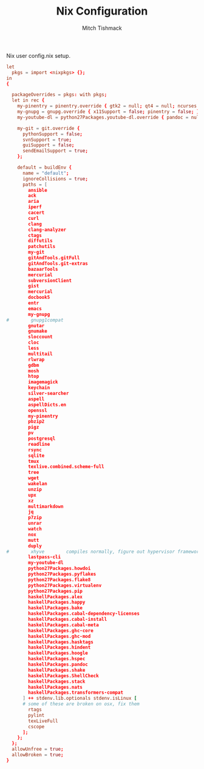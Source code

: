 #+TITLE: Nix Configuration
#+AUTHOR: Mitch Tishmack
#+STARTUP: hidestars
#+STARTUP: odd
#+BABEL: :cache yes
#+PROPERTY: header-args :tangle tmp/.nixpkgs/config.nix :cache yes :padline no :mkdirp yes :comments no

Nix user config.nix setup.

#+BEGIN_SRC conf :tangle (when (eq nix-p t) "tmp/.nixpkgs/config.nix")
let
  pkgs = import <nixpkgs> {};
in
{

  packageOverrides = pkgs: with pkgs;
  let in rec {
    my-pinentry = pinentry.override { gtk2 = null; qt4 = null; ncurses = null; };
    my-gnupg = gnupg.override { x11Support = false; pinentry = false; };
    my-youtube-dl = python27Packages.youtube-dl.override { pandoc = null; };

    my-git = git.override {
      pythonSupport = false;
      svnSupport = true;
      guiSupport = false;
      sendEmailSupport = true;
    };

    default = buildEnv {
      name = "default";
      ignoreCollisions = true;
      paths = [
        ansible
        ack
        aria
        iperf
        cacert
        curl
        clang
        clang-analyzer
        ctags
        diffutils
        patchutils
        my-git
        gitAndTools.gitFull
        gitAndTools.git-extras
        bazaarTools
        mercurial
        subversionClient
        gist
        mercurial
        docbook5
        entr
        emacs
        my-gnupg
#        gnupg1compat
        gnutar
        gnumake
        sloccount
        cloc
        less
        multitail
        rlwrap
        gdbm
        mosh
        htop
        imagemagick
        keychain
        silver-searcher
        aspell
        aspellDicts.en
        openssl
        my-pinentry
        pbzip2
        pigz
        pv
        postgresql
        readline
        rsync
        sqlite
        tmux
        texlive.combined.scheme-full
        tree
        wget
        wakelan
        unzip
        upx
        xz
        multimarkdown
        jq
        p7zip
        unrar
        watch
        nox
        mutt
        duply
#        xhyve        compiles normally, figure out hypervisor framework issue
        lastpass-cli
        my-youtube-dl
        python27Packages.howdoi
        python27Packages.pyflakes
        python27Packages.flake8
        python27Packages.virtualenv
        python27Packages.pip
        haskellPackages.alex
        haskellPackages.happy
        haskellPackages.bake
        haskellPackages.cabal-dependency-licenses
        haskellPackages.cabal-install
        haskellPackages.cabal-meta
        haskellPackages.ghc-core
        haskellPackages.ghc-mod
        haskellPackages.hasktags
        haskellPackages.hindent
        haskellPackages.hoogle
        haskellPackages.hspec
        haskellPackages.pandoc
        haskellPackages.shake
        haskellPackages.ShellCheck
        haskellPackages.stack
        haskellPackages.nats
        haskellPackages.transformers-compat
      ] ++ stdenv.lib.optionals stdenv.isLinux [
      # some of these are broken on osx, fix them
        rtags
        pylint
        texLiveFull
        cscope
      ];
    };
  };
  allowUnfree = true;
  allowBroken = true;
}
#+END_SRC
